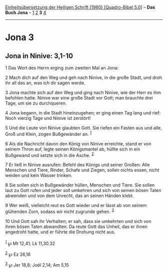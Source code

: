 :PROPERTIES:
:ID:       ad67cba3-16f8-4054-98f1-14fd90d8a9ae
:END:
<<navbar>>
[[../index.html][Einheitsübersetzung der Heiligen Schrift (1980)
[Quadro-Bibel 5.0]]] -- *Das Buch Jona* -- [[file:Jona_1.html][1]]
[[file:Jona_2.html][2]] *3* [[file:Jona_4.html][4]]

--------------

* Jona 3
  :PROPERTIES:
  :CUSTOM_ID: jona-3
  :END:

<<verses>>

<<v1>>
** Jona in Ninive: 3,1-10
   :PROPERTIES:
   :CUSTOM_ID: jona-in-ninive-31-10
   :END:
1 Das Wort des Herrn erging zum zweiten Mal an Jona:

<<v2>>
2 Mach dich auf den Weg und geh nach Ninive, in die große Stadt, und
droh ihr all das an, was ich dir sagen werde.

<<v3>>
3 Jona machte sich auf den Weg und ging nach Ninive, wie der Herr es ihm
befohlen hatte. Ninive war eine große Stadt vor Gott; man brauchte drei
Tage, um sie zu durchqueren.

<<v4>>
4 Jona begann, in die Stadt hineinzugehen; er ging einen Tag lang und
rief: Noch vierzig Tage und Ninive ist zerstört!

<<v5>>
5 Und die Leute von Ninive glaubten Gott. Sie riefen ein Fasten aus und
alle, Groß und Klein, zogen Bußgewänder an. ^{[[#fn1][1]]}

<<v6>>
6 Als die Nachricht davon den König von Ninive erreichte, stand er von
seinem Thron auf, legte seinen Königsmantel ab, hüllte sich in ein
Bußgewand und setzte sich in die Asche. ^{[[#fn2][2]]}

<<v7>>
7 Er ließ in Ninive ausrufen: Befehl des Königs und seiner Großen: Alle
Menschen und Tiere, Rinder, Schafe und Ziegen, sollen nichts essen,
nicht weiden und kein Wasser trinken.

<<v8>>
8 Sie sollen sich in Bußgewänder hüllen, Menschen und Tiere. Sie sollen
laut zu Gott rufen und jeder soll umkehren und sich von seinen bösen
Taten abwenden und von dem Unrecht, das an seinen Händen klebt.

<<v9>>
9 Wer weiß, vielleicht reut es Gott wieder und er lässt ab von seinem
glühenden Zorn, sodass wir nicht zugrunde gehen. ^{[[#fn3][3]]}

<<v10>>
10 Und Gott sah ihr Verhalten; er sah, dass sie umkehrten und sich von
ihren bösen Taten abwandten. Da reute Gott das Unheil, das er ihnen
angedroht hatte, und er führte die Drohung nicht aus.\\
\\

^{[[#fnm1][1]]} ℘ Mt 12,41; Lk 11,30.32

^{[[#fnm2][2]]} ℘ Ez 26,16

^{[[#fnm3][3]]} ℘ Jer 18,8; Joël 2,14; Am 5,15
